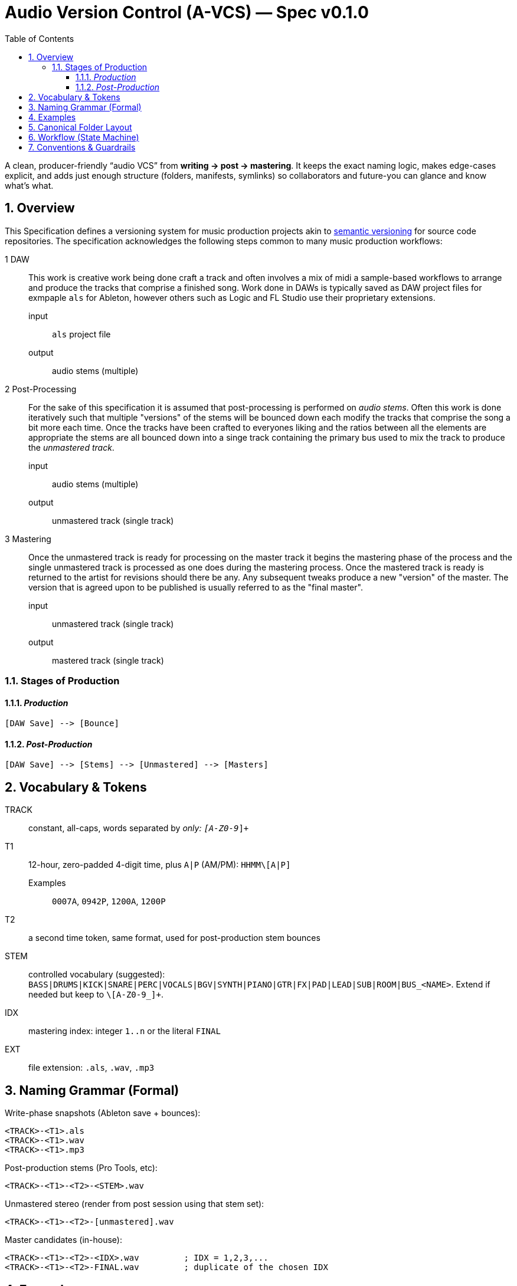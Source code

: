 = Audio Version Control (A-VCS) — Spec v0.1.0
:toc:
:toclevels: 3
:icons: font
:sectanchors:
:sectnums:

A clean, producer-friendly “audio VCS” from *writing → post → mastering*. It keeps the exact naming logic, makes edge-cases explicit, and adds just enough structure (folders, manifests, symlinks) so collaborators and future-you can glance and know what’s what.


== Overview

This Specification defines a versioning system for music production projects akin to https://semver.org[semantic versioning] for source code repositories. The specification acknowledges the following steps common to many music production workflows:

1 DAW:: This work is creative work being done craft a track and often involves a mix of midi a sample-based workflows to arrange and produce the tracks that comprise a finished song. Work done in DAWs is typically saved as DAW project files for exmpaple `als` for Ableton, however others such as Logic and FL Studio use their proprietary extensions.
input::: `als` project file
output::: audio stems (multiple)
2 Post-Processing:: For the sake of this specification it is assumed that post-processing is performed on __audio stems__. Often this work is done iteratively such that multiple "versions" of the stems will be bounced down each modify the tracks that comprise the song a bit more each time. Once the tracks have been crafted to everyones liking and the ratios between all the elements are appropriate the stems are all bounced down into a singe track containing the primary bus used to mix the track to produce the __unmastered track__.
input::: audio stems (multiple)
output::: unmastered track (single track)
3 Mastering:: Once the unmastered track is ready for processing on the master track it begins the mastering phase of the process and the single unmastered track is processed as one does during the mastering process. Once the mastered track is ready is returned to the artist for revisions should there be any. Any subsequent tweaks produce a new "version" of the master. The version that is agreed upon to be published is usually referred to as the "final master".
input::: unmastered track (single track)
output::: mastered track (single track)

=== Stages of Production

==== __Production__
```
[DAW Save] --> [Bounce]
```

==== __Post-Production__
```
[DAW Save] --> [Stems] --> [Unmastered] --> [Masters]
```

== Vocabulary & Tokens

TRACK:: constant, all-caps, words separated by `_` only: `[A-Z0-9_]+`
T1:: 12-hour, zero-padded 4-digit time, plus `A|P` (AM/PM): `HHMM\[A|P]`
Examples::: `0007A`, `0942P`, `1200A`, `1200P`
T2:: a second time token, same format, used for post-production stem bounces
STEM:: controlled vocabulary (suggested): `BASS|DRUMS|KICK|SNARE|PERC|VOCALS|BGV|SYNTH|PIANO|GTR|FX|PAD|LEAD|SUB|ROOM|BUS_<NAME>`. Extend if needed but keep to `\[A-Z0-9_]+`.
IDX:: mastering index: integer `1..n` or the literal `FINAL`
EXT:: file extension: `.als`, `.wav`, `.mp3`

== Naming Grammar (Formal)

Write-phase snapshots (Ableton save + bounces):

[source,text]
----
<TRACK>-<T1>.als
<TRACK>-<T1>.wav
<TRACK>-<T1>.mp3
----

Post-production stems (Pro Tools, etc):

[source,text]
----
<TRACK>-<T1>-<T2>-<STEM>.wav
----

Unmastered stereo (render from post session using that stem set):

[source,text]
----
<TRACK>-<T1>-<T2>-[unmastered].wav
----

Master candidates (in-house):

[source,text]
----
<TRACK>-<T1>-<T2>-<IDX>.wav         ; IDX = 1,2,3,...
<TRACK>-<T1>-<T2>-FINAL.wav         ; duplicate of the chosen IDX
----

== Examples

[source,text]
----
ABLETON save + bounces:
TRACK_TITLE-1200A.als
TRACK_TITLE-1200A.wav
TRACK_TITLE-1200A.mp3

Post stems from that save at 12:30 AM:
TRACK_TITLE-1200A-1230A-BASS.wav
TRACK_TITLE-1200A-1230A-DRUMS.wav
TRACK_TITLE-1200A-1230A-VOCALS.wav

Unmastered from that post:
TRACK_TITLE-1200A-1230A-[unmastered].wav

Mastering passes:
TRACK_TITLE-1200A-1230A-1.wav
TRACK_TITLE-1200A-1230A-2.wav
TRACK_TITLE-1200A-1230A-FINAL.wav    (if #2 chosen)
----

== Canonical Folder Layout

[source,text]
----
PROJECTS/
└── <TRACK>/
├── ableton/                 # .als snapshots + primary bounces
│   ├── <TRACK>-<T1>.als
│   ├── <TRACK>-<T1>.wav
│   └── <TRACK>-<T1>.mp3
├── stems/                   # grouped per (T1,T2) bounce set
│   └── <T1>-<T2>/
│       ├── <TRACK>-<T1>-<T2>-BASS.wav
│       └── <TRACK>-<T1>-<T2>-DRUMS.wav
├── post/                    # DAW session for post (e.g., PTX)
│   └── <T1>-<T2>/
│       ├── session.ptx
│       └── prints/          # (optional) printed buses, refs
├── mixes/
│   ├── <TRACK>-<T1>-<T2>-[unmastered].wav
│   └── refs/                # comparators / references
├── masters/
│   ├── <TRACK>-<T1>-<T2>-1.wav
│   ├── <TRACK>-<T1>-<T2>-2.wav
│   └── <TRACK>-<T1>-<T2>-FINAL.wav
├── manifests/               # JSON/YAML entries per version event
│   └── <ISO8601>_<event>.json
└── symlinks/                # fast pointers
├── LATEST_ALS -> ../ableton/<TRACK>-<T1>.als
├── LATEST_BOUNCE -> ../ableton/<TRACK>-<T1>.wav
├── LATEST_STEMS -> ../stems/<T1>-<T2>/
├── LATEST_UNMASTERED -> ../mixes/<TRACK>-<T1>-<T2>-\[unmastered].wav
└── FINAL -> ../masters/<TRACK>-<T1>-<T2>-FINAL.wav
----


== Workflow (State Machine)

. *Write (Ableton)*
.. On every meaningful save: save `.als` using `<TRACK>-<T1>.als`.
.. Render a full-length WAV with *exactly* the same base name and make a 320 kbps MP3 (for quick A/B and mobile checks).
.. Update `symlinks/LATEST_ALS` and `symlinks/LATEST_BOUNCE`.

. *Post (Pro Tools or similar)*
.. Stem out from the chosen Ableton snapshot `<T1>` and name stems with a fresh `<T2>`:
`<TRACK>-<T1>-<T2>-<STEM>.wav` into `stems/<T1>-<T2>/`.
.. Create a post session folder `post/<T1>-<T2>/` and work from those stems.
.. When ready, print the *unmastered* stereo to `mixes/<TRACK>-<T1>-<T2>-[unmastered].wav`.
.. Update `symlinks/LATEST_STEMS` and `symlinks/LATEST_UNMASTERED`.

. *Mastering*
.. Each candidate render increments `IDX`:
`masters/<TRACK>-<T1>-<T2>-1.wav`, then `…-2.wav`, etc.
.. When one is chosen, duplicate to `…-FINAL.wav` and update `symlinks/FINAL`.

== Conventions & Guardrails

* *Characters*: `\[A-Z0-9_]` only (safe across OS and S3/object storage).
* *MP3s*: always 320 kbps CBR unless noted otherwise.
* *Time zones*: manifests should use offsetted ISO-8601; filenames stick to `A|P` (human-fast).
* *Stem vocab*: keep consistent. If routing changes, document in the manifest (`routing_map`).
* *No overwrite*: all new outputs create new files. Symlinks provide the “latest”.

